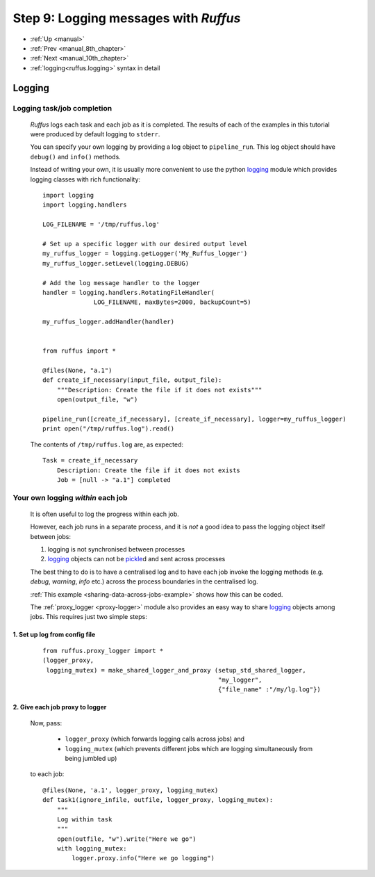 .. _manual_9th_chapter:

###################################################################
Step 9: Logging messages with *Ruffus*
###################################################################
* :ref:`Up <manual>` 
* :ref:`Prev <manual_8th_chapter>` 
* :ref:`Next <manual_10th_chapter>` 
* :ref:`logging<ruffus.logging>` syntax in detail

***************************************
Logging
***************************************

=================================
Logging task/job completion
=================================
    *Ruffus* logs each task and each job as it is completed. The results of each
    of the examples in this tutorial were produced by default logging to ``stderr``.
    
    You can specify your own logging by providing a log object  to ``pipeline_run``.
    This log object should have ``debug()`` and ``info()`` methods.
    
    Instead of writing your own, it is usually more convenient to use the python
    `logging <http://docs.python.org/library/logging.html>`_
    module which provides logging classes with rich functionality::
    
    
    
        import logging
        import logging.handlers
        
        LOG_FILENAME = '/tmp/ruffus.log'
        
        # Set up a specific logger with our desired output level
        my_ruffus_logger = logging.getLogger('My_Ruffus_logger')
        my_ruffus_logger.setLevel(logging.DEBUG)
        
        # Add the log message handler to the logger
        handler = logging.handlers.RotatingFileHandler(
                      LOG_FILENAME, maxBytes=2000, backupCount=5)
        
        my_ruffus_logger.addHandler(handler)
        
        
        from ruffus import *
        
        @files(None, "a.1")
        def create_if_necessary(input_file, output_file):
            """Description: Create the file if it does not exists"""
            open(output_file, "w")
        
        pipeline_run([create_if_necessary], [create_if_necessary], logger=my_ruffus_logger)
        print open("/tmp/ruffus.log").read()

        
    .. ???

    The contents of ``/tmp/ruffus.log`` are, as expected::
    
        Task = create_if_necessary
            Description: Create the file if it does not exists
            Job = [null -> "a.1"] completed

=======================================
Your own logging *within* each job
=======================================

    It is often useful to log the progress within each job.
    
    However, each job runs in a separate process, and it is *not* a good
    idea to pass the logging object itself between jobs:
    
    #) logging is not synchronised between processes
    #) `logging <http://docs.python.org/library/logging.html>`_ objects can not be 
       `pickle <http://docs.python.org/library/pickle.html>`_\ d and sent across processes
        
    The best thing to do is to have a centralised log and to have each job invoke the
    logging methods (e.g. `debug`, `warning`, `info` etc.) across the process boundaries in
    the centralised log.
    
    :ref:`This example <sharing-data-across-jobs-example>` shows how this can be coded.
    
    The :ref:`proxy_logger <proxy-logger>` module also provides an easy way to share 
    `logging <http://docs.python.org/library/logging.html>`_ objects among
    jobs. This requires just two simple steps:
    
    
-------------------------------------
    1. Set up log from config file
-------------------------------------
    ::
    
        from ruffus.proxy_logger import *
        (logger_proxy, 
         logging_mutex) = make_shared_logger_and_proxy (setup_std_shared_logger, 
                                                        "my_logger", 
                                                        {"file_name" :"/my/lg.log"})
                                                        
-------------------------------------
    2. Give each job proxy to logger
-------------------------------------
        Now, pass:
        
            * ``logger_proxy`` (which forwards logging calls across jobs) and
            * ``logging_mutex`` (which prevents different jobs which are logging simultaneously 
              from being jumbled up) 
            
        to each job::
    
            @files(None, 'a.1', logger_proxy, logging_mutex)
            def task1(ignore_infile, outfile, logger_proxy, logging_mutex):
                """
                Log within task
                """
                open(outfile, "w").write("Here we go")
                with logging_mutex:
                    logger.proxy.info("Here we go logging")

